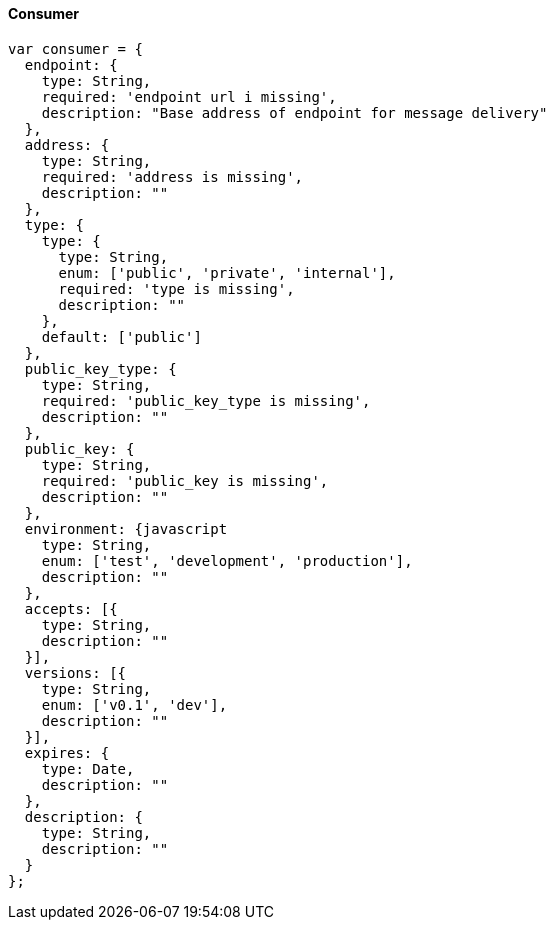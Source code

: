 ==== Consumer

[source]
------
var consumer = {
  endpoint: {
    type: String,
    required: 'endpoint url i missing',
    description: "Base address of endpoint for message delivery"
  },
  address: {
    type: String,
    required: 'address is missing',
    description: ""
  },
  type: {
    type: {
      type: String,
      enum: ['public', 'private', 'internal'],
      required: 'type is missing',
      description: ""
    },
    default: ['public']
  },
  public_key_type: {
    type: String,
    required: 'public_key_type is missing',
    description: ""
  },
  public_key: {
    type: String,
    required: 'public_key is missing',
    description: ""
  },
  environment: {javascript
    type: String,
    enum: ['test', 'development', 'production'],
    description: ""
  },
  accepts: [{
    type: String,
    description: ""
  }],
  versions: [{
    type: String,
    enum: ['v0.1', 'dev'],
    description: ""
  }],
  expires: {
    type: Date,
    description: ""
  },
  description: {
    type: String,
    description: ""
  }
};
------
